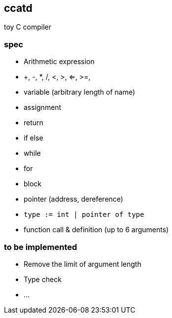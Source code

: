 ccatd
-----

toy C compiler

=== spec

* Arithmetic expression
  * +, -, *, /, <, >, <=, >=, 
* variable (arbitrary length of name)
* assignment
* return
* if else
* while
* for
* block
* pointer (address, dereference)
* `type := int | pointer of type`
* function call & definition (up to 6 arguments)

=== to be implemented

* Remove the limit of argument length
* Type check
* ...

